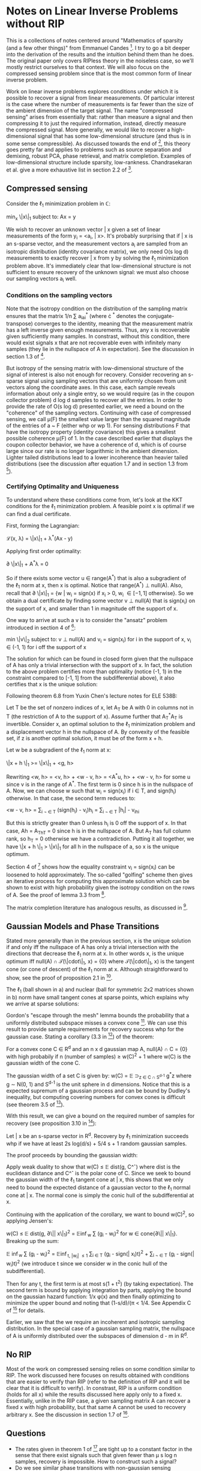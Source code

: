 * Notes on Linear Inverse Problems without RIP
This is a collections of notes centered around "Mathematics of sparsity (and a few
other things)" from Emmanuel Candes [4]. I try to go a bit deeper into the
derivation of the results and the intuition behind them than he
does. The original paper only covers RIPless theory in the noiseless
case, so we'll mostly restrict ourselves to that context. We will also
focus on the compressed sensing problem since that is the most common
form of linear inverse problem.

Work on linear inverse problems explores conditions under which it is
possible to recover a signal from linear measurements. Of particular
interest is the case where the number of measurements is far fewer
than the size of the ambient dimension of the target signal. The name
"compressed sensing" arises from essentially that: rather than measure
a signal and then compressing it to just the required information,
instead, directly measure the compressed signal. More generally, we
would like to recover a high-dimensional signal that has some
low-dimensional structure (and thus is in some sense compressible). As
discussed towards the end of [4], this theory goes pretty far and
applies to problems such as source separation and demixing, robust
PCA, phase retrieval, and matrix completion. Examples of
low-dimensional structure include sparsity,
low-rankness. Chandrasekaran et al. give a more exhaustive list in
section 2.2 of [3].

** Compressed sensing
Consider the \ell_1 minimization problem in \mathbb{C}:

min_x \|x\|_1 subject to: Ax = y

We wish to recover an unknown vector \bar x given a set of linear
measurements of the form y_i = <a_i, \bar x>. It's probably surprising
that if \bar x is an s-sparse vector, and the measurement vectors a_i are
sampled from an isotropic distribution (identity covariance matrix),
we only need O(s log d) measurements to exactly recover \bar x from y by
solving the \ell_1 minimization problem above. It's immediately clear
that low-dimensional structure is not sufficient to ensure recovery of
the unknown signal: we must also choose our sampling vectors a_i well.

*** Conditions on the sampling vectors

Note that the isotropy condition on the distribution of the sampling
matrix ensures that the matrix 1/n \sum a_ia_i^* (where \cdot ^*
denotes the conjugate-transpose) converges to the identity, meaning
that the measurement matrix has a left inverse given enough
measurements. Thus, any x is recoverable given sufficiently many
samples. In constrast, without this condition, there would exist
signals x that are not recoverable even with infinitely many samples
(they lie in the nullspace of A in expectation). See the discussion in
section 1.3 of [2].

But isotropy of the sensing matrix with low-dimensional structure of
the signal of interest is also not enough for recovery. Consider
recovering an s-sparse signal using sampling vectors that are
uniformly chosen from unit vectors along the coordinate axes. In this
case, each sample reveals information about only a single entry, so we
would require (as in the coupon collector problem) d log d samples to
recover all the entries. In order to provide the rate of O(s log d)
presented earlier, we need a bound on the "coherence" of the sampling
vectors. Continuing with case of compressed sensing, we call \mu(F)
the smallest value larger than the squared magnitude of the entries of
a ~ F (either whp or wp 1). For sensing distributions F that have the
isotropy property (identity covariance) this gives a smallest possible
coherence \mu(F) of 1. In the case described earlier that displays the
coupon collector behavior, we have a coherence of d, which is of
course large since our rate is no longer logarithmic in the ambient
dimension. Lighter tailed distributions lead to a lower incoherence
than heavier tailed distributions (see the discussion after equation
1.7 and in section 1.3 from [2]).

*** Certifying Optimality and Uniqueness

To understand where these conditions come from, let's look at the KKT
conditions for the \ell_1 minimization problem. A feasible point \hat
x is optimal if we can find a dual certificate.

First, forming the Lagrangian:

\mathcal{L}(x, \lambda) = \|x\|_1 + \lambda^*(Ax - y)

Applying first order optimality:

\partial \|x\|_1 + A^*\lambda = 0

So if there exists some vector u \in range(A^*) that is also a
subgradient of the \ell_1 norm at x, then x is optimal. Notice that
range(A^*) \perp null(A). Also, recall that \partial \|x\|_1 = {w |
w_i = sign(x) if x_i > 0, w_i \in [-1, 1] otherwise}. So we obtain a
dual certificate by finding some vector v \perp null(A) that is
sign(x_i) on the support of x, and smaller than 1 in magnitude off the
support of x.

One way to arrive at such a v is to consider the "ansatz" problem introduced in section 4 of [4]:

min \|v\|_2 subject to: v \perp null(A) and v_i = sign(x_i) for i in the support of x, v_i \in (-1, 1) for i off the support of x

The solution for which can be found in closed form given that the
nullspace of A has only a trivial intersection with the support of
x. In fact, the solution to the above problem certifies more than
optimality (notice (-1, 1) in the constraint compared to [-1, 1] from
the subdifferential above), it also certifies that x is the unique
solution:

Following theorem 6.8 from Yuxin Chen's lecture notes for ELE 538B:

Let T be the set of nonzero indices of x, let A_T be A with 0 in columns not in T (the restriction of A to the support of x). Assume further that A_T^*A_T is invertible. Consider x, an optimal solution to the \ell_1 minimization problem and a displacement vector h in the nullspace of A. By convexity of the feasible set, if z is another optimal solution, it must be of the form x + h.

Let w be a subgradient of the \ell_1 norm at x:

\|x + h \|_1 >= \|x\|_1 + <g, h>

Rewriting <w, h> = <v, h> + <w - v, h> = <A^*u, h> + <w - v, h> for some u since v is in the range of A^*. The first term is 0 since h is in the nullspace of A. Now, we can choose w such that w_i = sign(x_i) if i \in T, and sign(h_i) otherwise. In that case, the second term reduces to:

<w - v, h> = \sum_{i \not \in T} (sign(h_i) - v_i)h_i = \sum_{i \not \in T} |h_i| - v_ih_i

But this is strictly greater than 0 unless h_i is 0 off the support of x. In that case, Ah = A_Th_T = 0 since h is in the nullspace of A. But A_T has full column rank, so h_T = 0 otherwise we have a contradiction. Putting it all together, we have \|x + h \|_1 > \|x\|_1 for all h in the nullspace of a, so x is the unique optimum.

[[./unique.png]]

Section 4 of [4] shows how the equality constraint v_i = sign(x_i) can be loosened to hold approximately. The so-called "golfing" scheme then gives an iterative process for computing this approximate solution which can be shown to exist with high probability given the isotropy condition on the rows of A. See the proof of lemma 3.3 from [2].

The matrix completion literature has analogous results, as discussed in [4].


** Gaussian Models and Phase Transitions
Stated more generally than in the previous section,  x is the unique solution if and only iff the nullspace of A has only a trivial intersection with the directions that decrease the \ell_1 norm at x. In other words x, is the unique optimum iff null(A) \cap \mathcal{T}(\|cdot\|_1, x) = {0} where \mathcal{T}(\|cdot\|_1, x) is the tangent cone (or cone of descent) of the \ell_1 norm at x. Although straightforward to show, see the proof of proposition 2.1 in [3].

[[./miss.png]]

The \ell_1 (ball shown in a) and nuclear (ball for symmetric 2x2 matrices shown in b) norm have small tangent cones at sparse points, which explains why we arrive at sparse solutions:

[[./norms.png]]

Gordon's "escape through the mesh" lemma bounds the probability that a uniformly distributed subspace misses a convex cone [5]. We can use this result to provide sample requirements for recovery success whp for the gaussian case. Stating a corollary (3.3 in [3]) of the theorem:

For a convex cone C \in R^d and an n x d gaussian map A, null(A) \cap C = {0} with high probabily if n (number of samples) \geq w(C)^2 + 1 where w(C) is the gaussian width of the cone C.

The gaussian width of a set C is given by: w(C) = \mathbb{E} \sup_{z \in C \cap S^{d-1}} g^*z where g \sim N(0, 1) and S^{d-1} is the unit sphere in d dimensions. Notice that this is a expected supremum of a gaussian process and can be bound by Dudley's inequality, but computing covering numbers for convex cones is difficult (see theorem 3.5 of [3]).

With this result, we can give a bound on the required number of samples for recovery (see proposition 3.10 in [3]):

Let \bar x be an s-sparse vector in R^d. Recovery by \ell_1 minimization succeeds whp if we have at least 2s log(d/s) + 5/4 s + 1 random gaussian samples.

The proof proceeds by bounding the gaussian width:

Apply weak duality to show that w(C) \leq \mathbb{E} dist(g, C^\circ) where dist is the euclidean distance and C^\circ is the polar cone of C. Since we seek to bound the gaussian width of the \ell_1 tangent cone at \bar x, this shows that we only need to bound the expected distance of a gaussian vector to the \ell_1 normal cone at \bar x. The normal cone is simply the conic hull of the subdifferential at x.

Continuing with the application of the corollary, we want to bound w(C)^2, so applying Jensen's:

w(C) \leq \mathbb{E} dist(g, \partial\|\bar x\|_1)^2 = \mathbb{E}\inf_{w} \sum (g_i - w_i)^2 for w \in cone{\partial\|\bar x\|_1}. Breaking up the sum:

\mathbb{E} \inf_{w} \sum (g_i - w_i)^2 = \mathbb{E}\inf_{t, |w_i| \leq 1} \sum_{i \in T} (g_i - sign(\bar x_i)t)^2 + \sum_{i \not \in T} (g_i - sign(\bar w_i)t)^2 (we introduce t since we consider w in the conic hull of the subdifferential).

Then for any t, the first term is at most s(1 + t^2) (by taking expectation). The second term is bound by applying integration by parts, applying the bound on the gaussian hazard function: 1/x \phi(x) and then finally optimizing to minimize the upper bound and noting that (1-s/d)/(\pi \sqrt{log (d/s)} < 1/4. See Appendix C of [3] for details.


Earlier, we saw that the we require an incoherent and isotropic sampling distribution. In the special case of a gaussian sampling matrix, the nullspace of A is uniformly distributed over the subspaces of dimension d - m in R^d.

** No RIP
Most of the work on compressed sensing relies on some condition
similar to RIP. The work discussed here focuses on results obtained
with conditions that are easier to verify than RIP (refer to the
definition of RIP and it will be clear that it is difficult to
verify). In constrast, RIP is a uniform condition (holds for all x)
while the results discussed here apply only to a fixed x. Essentially,
unlike in the RIP case, a given sampling matrix A can recover a fixed
x with high probability, but that same A cannot be used to recovery
arbitrary x. See the discussion in section 1.7 of [2].
** Questions
- The rates given in theorem 1 of [4] are tight up to a constant factor in the sense that there exist signals such that given fewer than \mu s log n samples, recovery is impossible. How to construct such a signal?
- Do we see similar phase transitions with non-gaussian sensing matrices?
- Is the nullspace of other non-gaussian maps also uniformly distributed over subspaces in the codimension?
** References
[1] D. Amelunxen, M. Lotz, M. B. McCoy, and J. A. Tropp, "Living on the edge: Phase transitions in convex programs with random data," Arxiv, 2013.

[2] E. J. Candes and Y. Plan, "A probabilistic and RIPless theory of compressed sensing," Arxiv, 2010.

[3] V. Chandrasekaran, B. Recht, P. A. Parrilo, and A. S. Willsky, "The Convex Geometry of Linear Inverse Problems," Arxiv, 2010, doi: 10.1007/s10208-012-9135-7.

[4] Candès, Emmanuel J. "Mathematics of sparsity (and a few other things)." Proceedings of the International Congress of Mathematicians, Seoul, South Korea. Vol. 123. Citesee, 2014.

[5] Y. Gordon. On Milman’s inequality and random subspaces which escape through a mesh in Rn. Springer, 1988.

